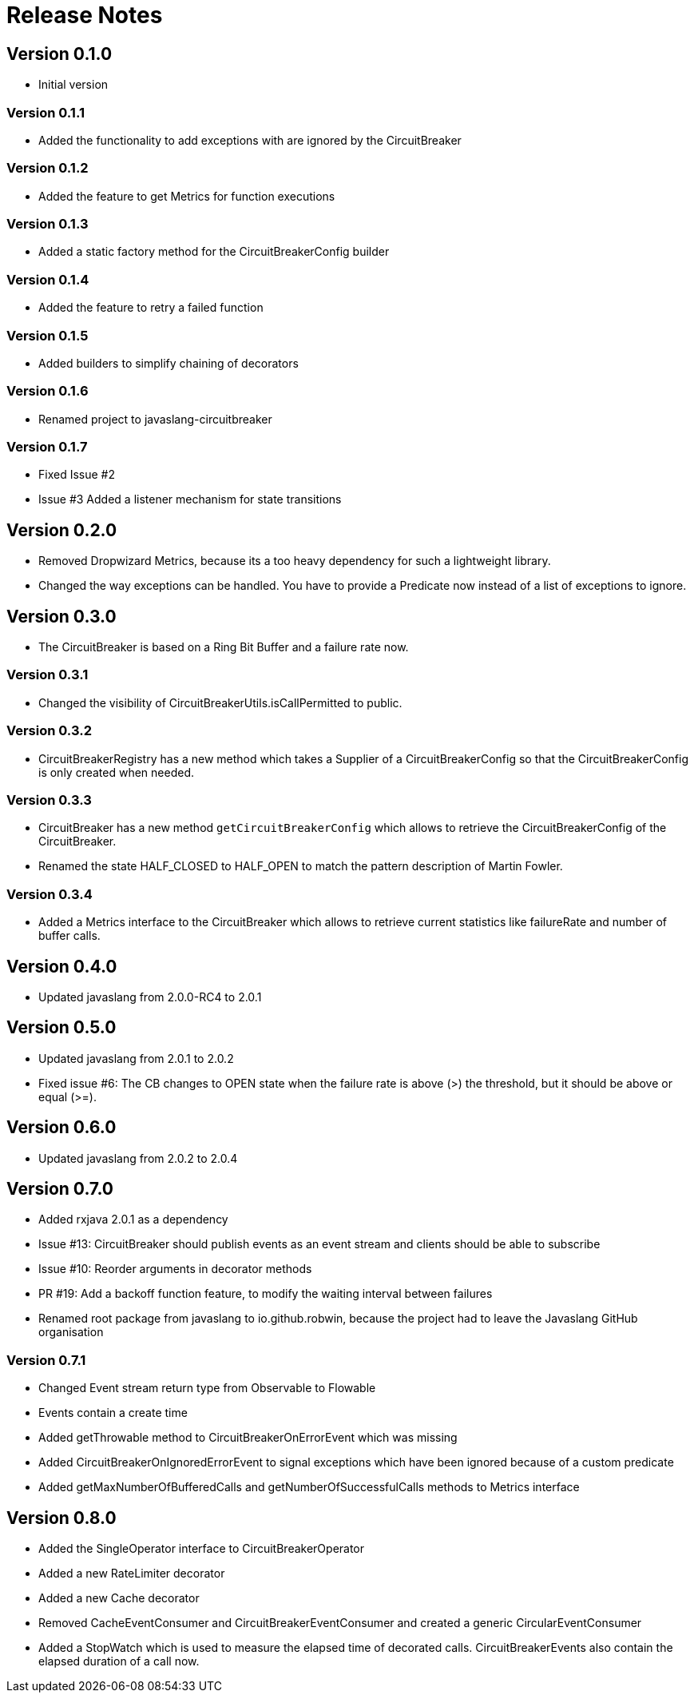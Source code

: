 = Release Notes

== Version 0.1.0
* Initial version

=== Version 0.1.1
* Added the functionality to add exceptions with are ignored by the CircuitBreaker

=== Version 0.1.2
* Added the feature to get Metrics for function executions

=== Version 0.1.3
* Added a static factory method for the CircuitBreakerConfig builder

=== Version 0.1.4
* Added the feature to retry a failed function

=== Version 0.1.5
* Added builders to simplify chaining of decorators

=== Version 0.1.6
* Renamed project to javaslang-circuitbreaker

=== Version 0.1.7
* Fixed Issue #2
* Issue #3 Added a listener mechanism for state transitions

== Version 0.2.0
* Removed Dropwizard Metrics, because its a too heavy dependency for such a lightweight library.
* Changed the way exceptions can be handled. You have to provide a Predicate now instead of a list of exceptions to ignore.

== Version 0.3.0
* The CircuitBreaker is based on a Ring Bit Buffer and a failure rate now.

=== Version 0.3.1
* Changed the visibility of CircuitBreakerUtils.isCallPermitted to public.

=== Version 0.3.2
* CircuitBreakerRegistry has a new method which takes a Supplier of a CircuitBreakerConfig so that the CircuitBreakerConfig is only created when needed.

=== Version 0.3.3
* CircuitBreaker has a new method `getCircuitBreakerConfig` which allows to retrieve the CircuitBreakerConfig of the CircuitBreaker.
* Renamed the state HALF_CLOSED to HALF_OPEN to match the pattern description of Martin Fowler.

=== Version 0.3.4
* Added a Metrics interface to the CircuitBreaker which allows to retrieve current statistics like failureRate and number of buffer calls.

== Version 0.4.0
* Updated javaslang from 2.0.0-RC4 to 2.0.1

== Version 0.5.0
* Updated javaslang from 2.0.1 to 2.0.2
* Fixed issue #6: The CB changes to OPEN state when the failure rate is above (>) the threshold, but it should be above or equal (>=).

== Version 0.6.0
* Updated javaslang from 2.0.2 to 2.0.4

== Version 0.7.0
* Added rxjava 2.0.1 as a dependency
* Issue #13: CircuitBreaker should publish events as an event stream and clients should be able to subscribe
* Issue #10: Reorder arguments in decorator methods
* PR #19: Add a backoff function feature, to modify the waiting interval between failures
* Renamed root package from javaslang to io.github.robwin, because the project had to leave the Javaslang GitHub organisation

=== Version 0.7.1
* Changed Event stream return type from Observable to Flowable
* Events contain a create time
* Added getThrowable method to CircuitBreakerOnErrorEvent which was missing
* Added CircuitBreakerOnIgnoredErrorEvent to signal exceptions which have been ignored because of a custom predicate
* Added getMaxNumberOfBufferedCalls and getNumberOfSuccessfulCalls methods to Metrics interface

== Version 0.8.0
* Added the SingleOperator interface to CircuitBreakerOperator
* Added a new RateLimiter decorator
* Added a new Cache decorator
* Removed CacheEventConsumer and CircuitBreakerEventConsumer and created a generic CircularEventConsumer
* Added a StopWatch which is used to measure the elapsed time of decorated calls. CircuitBreakerEvents also contain the elapsed duration of a call now.